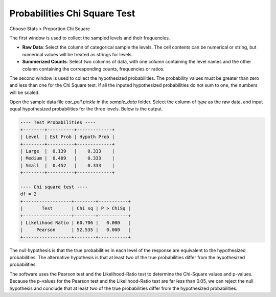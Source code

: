 Probabilities Chi Square Test
=============================

Choose Stats > Proportion Chi Square

.. image:: images/chi2_prop1.png
   :align: center

The first window is used to collect the sampled levels and their frequencies.

- **Raw Data**: Select the column of categorical sample the levels. The cell contents can be numerical or string, but numerical values will be treated as strings for levels. 
- **Summerized Counts**: Select two columns of data, with one column containing the level names and the other column containing the corresponding counts, frequencies or ratios. 

.. image:: images/chi2_prop2.png
   :align: center

The second window is used to collect the hypothesized probabilities. The probability values must be greater than zero and less than one for the Chi Square test. If all the inputed hypothesized probabilities do not sum to one, the numbers will be scaled.

Open the sample data file `car_poll.pickle` in the `sample_data` folder. Select the column of `type` as the raw data, and input equal hypothesized probabilities for the three levels. Below is the output.


.. code-block:: none

   ---- Test Probabilities ----
   +--------+----------+-------------+
   | Level  | Est Prob | Hypoth Prob |
   +--------+----------+-------------+
   | Large  |  0.139   |    0.333    |
   | Medium |  0.409   |    0.333    |
   | Small  |  0.452   |    0.333    |
   +--------+----------+-------------+
   
   ---- Chi square test ----
   df = 2
   +------------------+--------+-----------+
   |       Test       | Chi sq | P > ChiSq |
   +------------------+--------+-----------+
   | Likelihood Ratio | 60.706 |   0.000   |
   |     Pearson      | 52.535 |   0.000   |
   +------------------+--------+-----------+


The null hypothesis is that the true probabilities in each level of the response are equivalent to the hypothesized probabilities. The alternative hypothesis is that at least two of the true probabilities differ from the hypothesized probabilities.


The software uses the Pearson test and the Likelihood-Ratio test to determine the Chi-Square values and p-values. Because the p-values for the Pearson test and the Likelihood-Ratio test are far less than 0.05, we can reject the null hypothesis and conclude that at least two of the true probabilities differ from the hypothesized probabilities.
